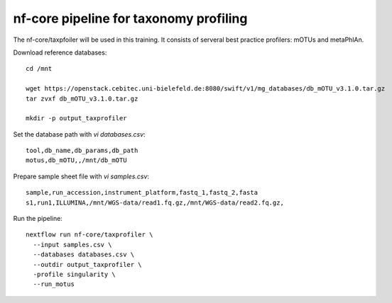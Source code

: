 nf-core pipeline for taxonomy profiling
================

The nf-core/taxpfoiler will be used in this training. It consists of serveral best practice profilers: mOTUs and metaPhlAn.

Download reference databases::

  cd /mnt

  wget https://openstack.cebitec.uni-bielefeld.de:8080/swift/v1/mg_databases/db_mOTU_v3.1.0.tar.gz
  tar zvxf db_mOTU_v3.1.0.tar.gz

  mkdir -p output_taxprofiler

Set the database path with `vi databases.csv`::

  tool,db_name,db_params,db_path
  motus,db_mOTU,,/mnt/db_mOTU

Prepare sample sheet file with `vi samples.csv`::

  sample,run_accession,instrument_platform,fastq_1,fastq_2,fasta
  s1,run1,ILLUMINA,/mnt/WGS-data/read1.fq.gz,/mnt/WGS-data/read2.fq.gz,


Run the pipeline::

  nextflow run nf-core/taxprofiler \
    --input samples.csv \
    --databases databases.csv \
    --outdir output_taxprofiler \
    -profile singularity \
    --run_motus
